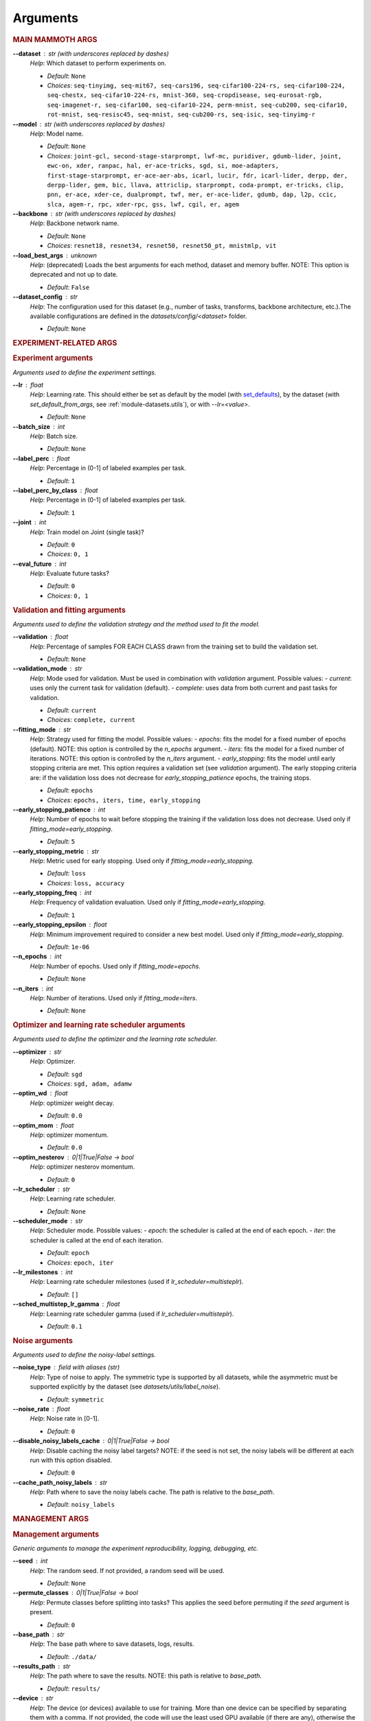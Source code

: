 .. _module-args:

Arguments
=========

.. rubric:: MAIN MAMMOTH ARGS

**\-\-dataset** : str (with underscores replaced by dashes)
	*Help*: Which dataset to perform experiments on.

	- *Default*: ``None``
	- *Choices*: ``seq-tinyimg, seq-mit67, seq-cars196, seq-cifar100-224-rs, seq-cifar100-224, seq-chestx, seq-cifar10-224-rs, mnist-360, seq-cropdisease, seq-eurosat-rgb, seq-imagenet-r, seq-cifar100, seq-cifar10-224, perm-mnist, seq-cub200, seq-cifar10, rot-mnist, seq-resisc45, seq-mnist, seq-cub200-rs, seq-isic, seq-tinyimg-r``

**\-\-model** : str (with underscores replaced by dashes)
	*Help*: Model name.

	- *Default*: ``None``
	- *Choices*: ``joint-gcl, second-stage-starprompt, lwf-mc, puridiver, gdumb-lider, joint, ewc-on, xder, ranpac, hal, er-ace-tricks, sgd, si, moe-adapters, first-stage-starprompt, er-ace-aer-abs, icarl, lucir, fdr, icarl-lider, derpp, der, derpp-lider, gem, bic, llava, attriclip, starprompt, coda-prompt, er-tricks, clip, pnn, er-ace, xder-ce, dualprompt, twf, mer, er-ace-lider, gdumb, dap, l2p, ccic, slca, agem-r, rpc, xder-rpc, gss, lwf, cgil, er, agem``

**\-\-backbone** : str (with underscores replaced by dashes)
	*Help*: Backbone network name.

	- *Default*: ``None``
	- *Choices*: ``resnet18, resnet34, resnet50, resnet50_pt, mnistmlp, vit``

**\-\-load_best_args** : unknown
	*Help*: (deprecated) Loads the best arguments for each method, dataset and memory buffer. NOTE: This option is deprecated and not up to date.

	- *Default*: ``False``

**\-\-dataset_config** : str
	*Help*: The configuration used for this dataset (e.g., number of tasks, transforms, backbone architecture, etc.).The available configurations are defined in the `datasets/config/<dataset>` folder.

	- *Default*: ``None``

.. rubric:: EXPERIMENT-RELATED ARGS

.. rubric:: Experiment arguments

*Arguments used to define the experiment settings.*

**\-\-lr** : float
	*Help*: Learning rate. This should either be set as default by the model (with `set_defaults <https://docs.python.org/3/library/argparse.html#argparse.ArgumentParser.set_defaults>`_), by the dataset (with `set_default_from_args`, see :ref:`module-datasets.utils`), or with `--lr=<value>`.

	- *Default*: ``None``
**\-\-batch_size** : int
	*Help*: Batch size.

	- *Default*: ``None``
**\-\-label_perc** : float
	*Help*: Percentage in (0-1] of labeled examples per task.

	- *Default*: ``1``
**\-\-label_perc_by_class** : float
	*Help*: Percentage in (0-1] of labeled examples per task.

	- *Default*: ``1``
**\-\-joint** : int
	*Help*: Train model on Joint (single task)?

	- *Default*: ``0``
	- *Choices*: ``0, 1``
**\-\-eval_future** : int
	*Help*: Evaluate future tasks?

	- *Default*: ``0``
	- *Choices*: ``0, 1``

.. rubric:: Validation and fitting arguments

*Arguments used to define the validation strategy and the method used to fit the model.*

**\-\-validation** : float
	*Help*: Percentage of samples FOR EACH CLASS drawn from the training set to build the validation set.

	- *Default*: ``None``
**\-\-validation_mode** : str
	*Help*: Mode used for validation. Must be used in combination with `validation` argument. Possible values: - `current`: uses only the current task for validation (default). - `complete`: uses data from both current and past tasks for validation.

	- *Default*: ``current``
	- *Choices*: ``complete, current``
**\-\-fitting_mode** : str
	*Help*: Strategy used for fitting the model. Possible values: - `epochs`: fits the model for a fixed number of epochs (default). NOTE: this option is controlled by the `n_epochs` argument. - `iters`: fits the model for a fixed number of iterations. NOTE: this option is controlled by the `n_iters` argument. - `early_stopping`: fits the model until early stopping criteria are met. This option requires a validation set (see `validation` argument).   The early stopping criteria are: if the validation loss does not decrease for `early_stopping_patience` epochs, the training stops.

	- *Default*: ``epochs``
	- *Choices*: ``epochs, iters, time, early_stopping``
**\-\-early_stopping_patience** : int
	*Help*: Number of epochs to wait before stopping the training if the validation loss does not decrease. Used only if `fitting_mode=early_stopping`.

	- *Default*: ``5``
**\-\-early_stopping_metric** : str
	*Help*: Metric used for early stopping. Used only if `fitting_mode=early_stopping`.

	- *Default*: ``loss``
	- *Choices*: ``loss, accuracy``
**\-\-early_stopping_freq** : int
	*Help*: Frequency of validation evaluation. Used only if `fitting_mode=early_stopping`.

	- *Default*: ``1``
**\-\-early_stopping_epsilon** : float
	*Help*: Minimum improvement required to consider a new best model. Used only if `fitting_mode=early_stopping`.

	- *Default*: ``1e-06``
**\-\-n_epochs** : int
	*Help*: Number of epochs. Used only if `fitting_mode=epochs`.

	- *Default*: ``None``
**\-\-n_iters** : int
	*Help*: Number of iterations. Used only if `fitting_mode=iters`.

	- *Default*: ``None``

.. rubric:: Optimizer and learning rate scheduler arguments

*Arguments used to define the optimizer and the learning rate scheduler.*

**\-\-optimizer** : str
	*Help*: Optimizer.

	- *Default*: ``sgd``
	- *Choices*: ``sgd, adam, adamw``
**\-\-optim_wd** : float
	*Help*: optimizer weight decay.

	- *Default*: ``0.0``
**\-\-optim_mom** : float
	*Help*: optimizer momentum.

	- *Default*: ``0.0``
**\-\-optim_nesterov** : 0|1|True|False -> bool
	*Help*: optimizer nesterov momentum.

	- *Default*: ``0``
**\-\-lr_scheduler** : str
	*Help*: Learning rate scheduler.

	- *Default*: ``None``
**\-\-scheduler_mode** : str
	*Help*: Scheduler mode. Possible values: - `epoch`: the scheduler is called at the end of each epoch. - `iter`: the scheduler is called at the end of each iteration.

	- *Default*: ``epoch``
	- *Choices*: ``epoch, iter``
**\-\-lr_milestones** : int
	*Help*: Learning rate scheduler milestones (used if `lr_scheduler=multisteplr`).

	- *Default*: ``[]``
**\-\-sched_multistep_lr_gamma** : float
	*Help*: Learning rate scheduler gamma (used if `lr_scheduler=multisteplr`).

	- *Default*: ``0.1``

.. rubric:: Noise arguments

*Arguments used to define the noisy-label settings.*

**\-\-noise_type** : field with aliases (str)
	*Help*: Type of noise to apply. The symmetric type is supported by all datasets, while the asymmetric must be supported explicitly by the dataset (see `datasets/utils/label_noise`).

	- *Default*: ``symmetric``
**\-\-noise_rate** : float
	*Help*: Noise rate in [0-1].

	- *Default*: ``0``
**\-\-disable_noisy_labels_cache** : 0|1|True|False -> bool
	*Help*: Disable caching the noisy label targets? NOTE: if the seed is not set, the noisy labels will be different at each run with this option disabled.

	- *Default*: ``0``
**\-\-cache_path_noisy_labels** : str
	*Help*: Path where to save the noisy labels cache. The path is relative to the `base_path`.

	- *Default*: ``noisy_labels``

.. rubric:: MANAGEMENT ARGS

.. rubric:: Management arguments

*Generic arguments to manage the experiment reproducibility, logging, debugging, etc.*

**\-\-seed** : int
	*Help*: The random seed. If not provided, a random seed will be used.

	- *Default*: ``None``
**\-\-permute_classes** : 0|1|True|False -> bool
	*Help*: Permute classes before splitting into tasks? This applies the seed before permuting if the `seed` argument is present.

	- *Default*: ``0``
**\-\-base_path** : str
	*Help*: The base path where to save datasets, logs, results.

	- *Default*: ``./data/``
**\-\-results_path** : str
	*Help*: The path where to save the results. NOTE: this path is relative to `base_path`.

	- *Default*: ``results/``
**\-\-device** : str
	*Help*: The device (or devices) available to use for training. More than one device can be specified by separating them with a comma. If not provided, the code will use the least used GPU available (if there are any), otherwise the CPU. MPS is supported and is automatically used if no GPU is available and MPS is supported. If more than one GPU is available, Mammoth will use the least used one if `--distributed=no`.

	- *Default*: ``None``
**\-\-notes** : str
	*Help*: Helper argument to include notes for this run. Example: distinguish between different versions of a model and allow separation of results

	- *Default*: ``None``
**\-\-eval_epochs** : int
	*Help*: Perform inference on validation every `eval_epochs` epochs. If not provided, the model is evaluated ONLY at the end of each task.

	- *Default*: ``None``
**\-\-non_verbose** : 0|1|True|False -> bool
	*Help*: Make progress bars non verbose

	- *Default*: ``0``
**\-\-disable_log** : 0|1|True|False -> bool
	*Help*: Disable logging?

	- *Default*: ``0``
**\-\-num_workers** : int
	*Help*: Number of workers for the dataloaders (default=infer from number of cpus).

	- *Default*: ``None``
**\-\-enable_other_metrics** : 0|1|True|False -> bool
	*Help*: Enable computing additional metrics: forward and backward transfer.

	- *Default*: ``0``
**\-\-debug_mode** : 0|1|True|False -> bool
	*Help*: Run only a few training steps per epoch. This also disables logging on wandb.

	- *Default*: ``0``
**\-\-inference_only** : 0|1|True|False -> bool
	*Help*: Perform inference only for each task (no training).

	- *Default*: ``0``
**\-\-code_optimization** : int
	*Help*: Optimization level for the code.0: no optimization.1: Use TF32, if available.2: Use BF16, if available.3: Use BF16 and `torch.compile`. BEWARE: torch.compile may break your code if you change the model after the first run! Use with caution.

	- *Default*: ``0``
	- *Choices*: ``0, 1, 2, 3``
**\-\-distributed** : str
	*Help*: Enable distributed training?

	- *Default*: ``no``
	- *Choices*: ``no, dp, ddp``
**\-\-savecheck** : str
	*Help*: Save checkpoint every `task` or at the end of the training (`last`).

	- *Default*: ``None``
	- *Choices*: ``last, task``
**\-\-loadcheck** : str
	*Help*: Path of the checkpoint to load (.pt file for the specific task)

	- *Default*: ``None``
**\-\-ckpt_name** : str
	*Help*: (optional) checkpoint save name.

	- *Default*: ``None``
**\-\-start_from** : int
	*Help*: Task to start from

	- *Default*: ``None``
**\-\-stop_after** : int
	*Help*: Task limit

	- *Default*: ``None``

.. rubric:: Wandb arguments

*Arguments to manage logging on Wandb.*

**\-\-wandb_name** : str
	*Help*: Wandb name for this run. Overrides the default name (`args.model`).

	- *Default*: ``None``
**\-\-wandb_entity** : str
	*Help*: Wandb entity

	- *Default*: ``None``
**\-\-wandb_project** : str
	*Help*: Wandb project name

	- *Default*: ``None``

.. rubric:: REEHARSAL-ONLY ARGS

**\-\-buffer_size** : int
	*Help*: The size of the memory buffer.

	- *Default*: ``None``

**\-\-minibatch_size** : int
	*Help*: The batch size of the memory buffer.

	- *Default*: ``None``

